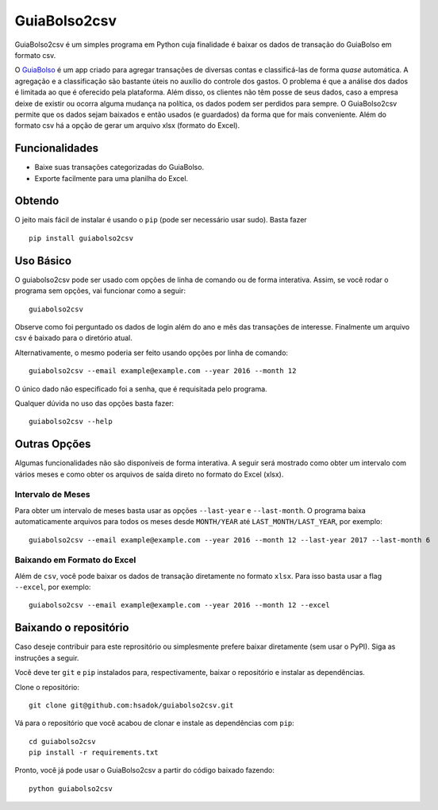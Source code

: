 =============
GuiaBolso2csv
=============

GuiaBolso2csv é um simples programa em Python cuja finalidade é baixar os dados de transação do GuiaBolso em formato csv.

O GuiaBolso_ é um app criado para agregar transações de diversas contas e classificá-las de forma *quase* automática. A agregação e a classificação são bastante úteis no auxílio do controle dos gastos. O problema é que a análise dos dados é limitada ao que é oferecido pela plataforma. Além disso, os clientes não têm posse de seus dados, caso a empresa deixe de existir ou ocorra alguma mudança na política, os dados podem ser perdidos para sempre. O GuiaBolso2csv permite que os dados sejam baixados e então usados (e guardados) da forma que for mais conveniente. Além do formato csv há a opção de gerar um arquivo xlsx (formato do Excel).

.. _GuiaBolso: https://www.guiabolso.com.br/


Funcionalidades
---------------

* Baixe suas transações categorizadas do GuiaBolso.

* Exporte facilmente para uma planilha do Excel.


Obtendo
-------

O jeito mais fácil de instalar é usando o ``pip`` (pode ser necessário usar sudo). Basta fazer ::

    pip install guiabolso2csv

Uso Básico
----------
O guiabolso2csv pode ser usado com opções de linha de comando ou de forma interativa. Assim, se você rodar o programa sem opções, vai funcionar como a seguir::

    guiabolso2csv

.. image:: docs/simple.gif

Observe como foi perguntado os dados de login além do ano e mês das transações de interesse. Finalmente um arquivo csv é baixado para o diretório atual.

Alternativamente, o mesmo poderia ser feito usando opções por linha de comando::

    guiabolso2csv --email example@example.com --year 2016 --month 12

.. image:: docs/options.gif

O único dado não especificado foi a senha, que é requisitada pelo programa.

Qualquer dúvida no uso das opções basta fazer::

    guiabolso2csv --help

.. image:: docs/help.png

Outras Opções
-------------
Algumas funcionalidades não são disponíveis de forma interativa. A seguir será mostrado como obter um intervalo com vários meses e como obter os arquivos de saída direto no formato do Excel (xlsx).

Intervalo de Meses
..................
Para obter um intervalo de meses basta usar as opções ``--last-year`` e ``--last-month``. O programa baixa automaticamente arquivos para todos os meses desde ``MONTH/YEAR`` até ``LAST_MONTH/LAST_YEAR``, por exemplo::

    guiabolso2csv --email example@example.com --year 2016 --month 12 --last-year 2017 --last-month 6

.. image:: docs/range.gif

Baixando em Formato do Excel
............................

Além de ``csv``, você pode baixar os dados de transação diretamente no formato ``xlsx``. Para isso basta usar a flag ``--excel``, por exemplo::

    guiabolso2csv --email example@example.com --year 2016 --month 12 --excel

.. image:: docs/xlsx.gif

Baixando o repositório
----------------------

Caso deseje contribuir para este reprositório ou simplesmente prefere baixar diretamente (sem usar o PyPI). Siga as instruções a seguir.

Você deve ter ``git`` e ``pip`` instalados para, respectivamente, baixar o repositório e instalar as dependências.

Clone o repositório::

    git clone git@github.com:hsadok/guiabolso2csv.git


Vá para o repositório que você acabou de clonar e instale as dependências com ``pip``::

    cd guiabolso2csv
    pip install -r requirements.txt

Pronto, você já pode usar o GuiaBolso2csv a partir do código baixado fazendo::

    python guiabolso2csv

